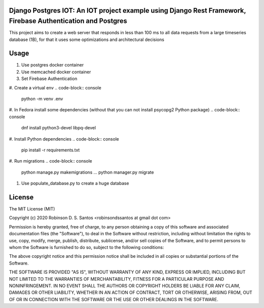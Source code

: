 Django Postgres IOT: An IOT project example using Django Rest Framework, Firebase Authentication and Postgres
=============================================================================================================

This project aims to create a web server that responds in less than 100 ms to all data requests 
from a large timeseries database (1B), for that it uses some optimizations and architectural decisions


Usage
=====

#. Use postgres docker container
#. Use memcached docker container
#. Set Firebase Authentication

#. Create a virtual env
.. code-block:: console
    python -m venv .env

#. In Fedora install some dependencies (without that you can not install psycopg2 Python package)
.. code-block:: console
    dnf install python3-devel libpq-devel

#. Install Python dependencies
.. code-block:: console
    pip install -r requirements.txt

#. Run migrations
.. code-block:: console
    python manage.py makemigrations
    ...
    python manager.py migrate

#. Use populate_database.py to create a huge database 


License
=======

The MIT License (MIT)

Copyright (c) 2020 Robinson D. S. Santos <robinsondssantos at gmail dot com>

Permission is hereby granted, free of charge, to any person obtaining a copy
of this software and associated documentation files (the "Software"), to deal
in the Software without restriction, including without limitation the rights
to use, copy, modify, merge, publish, distribute, sublicense, and/or sell
copies of the Software, and to permit persons to whom the Software is
furnished to do so, subject to the following conditions:

The above copyright notice and this permission notice shall be included in
all copies or substantial portions of the Software.

THE SOFTWARE IS PROVIDED "AS IS", WITHOUT WARRANTY OF ANY KIND, EXPRESS OR
IMPLIED, INCLUDING BUT NOT LIMITED TO THE WARRANTIES OF MERCHANTABILITY,
FITNESS FOR A PARTICULAR PURPOSE AND NONINFRINGEMENT. IN NO EVENT SHALL THE
AUTHORS OR COPYRIGHT HOLDERS BE LIABLE FOR ANY CLAIM, DAMAGES OR OTHER
LIABILITY, WHETHER IN AN ACTION OF CONTRACT, TORT OR OTHERWISE, ARISING FROM,
OUT OF OR IN CONNECTION WITH THE SOFTWARE OR THE USE OR OTHER DEALINGS IN
THE SOFTWARE.
